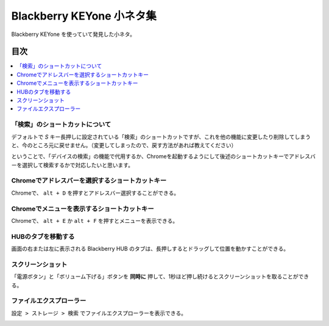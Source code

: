 .. post:: Aug 12, 2017
   :tags: blackberry
   :category: blog

Blackberry KEYone 小ネタ集
==========================

Blackberry KEYone を使っていて発見した小ネタ。


目次
^^^^

.. contents::
   :local:


「検索」のショートカットについて
--------------------------------

デフォルトで *S* キー長押しに設定されている「検索」のショートカットですが、これを他の機能に変更したり削除してしまうと、今のところ元に戻せません。（変更してしまったので、戻す方法があれば教えてください）

ということで、「デバイスの検索」の機能で代用するか、Chromeを起動するようにして後述のショートカットキーでアドレスバーを選択して検索するかで対応したいと思います。


Chromeでアドレスバーを選択するショートカットキー
-------------------------------------------------

Chromeで、 ``alt + D`` を押すとアドレスバー選択することができる。


Chromeでメニューを表示するショートカットキー
----------------------------------------------

Chromeで、 ``alt + E`` か ``alt + F`` を押すとメニューを表示できる。


HUBのタブを移動する
--------------------

画面の右または左に表示される Blackberry HUB のタブは、長押しするとドラッグして位置を動かすことができる。


スクリーンショット
-------------------

「電源ボタン」と「ボリューム下げる」ボタンを **同時に** 押して、1秒ほど押し続けるとスクリーンショットを取ることができる。


ファイルエクスプローラー
------------------------

``設定 > ストレージ > 検索`` でファイルエクスプローラーを表示できる。

.. image:: images/fileexplorer1.png
   :scale: 50%
   
.. image:: images/fileexplorer2.png
   :scale: 50%

.. image:: images/fileexplorer3.png
   :scale: 50%


